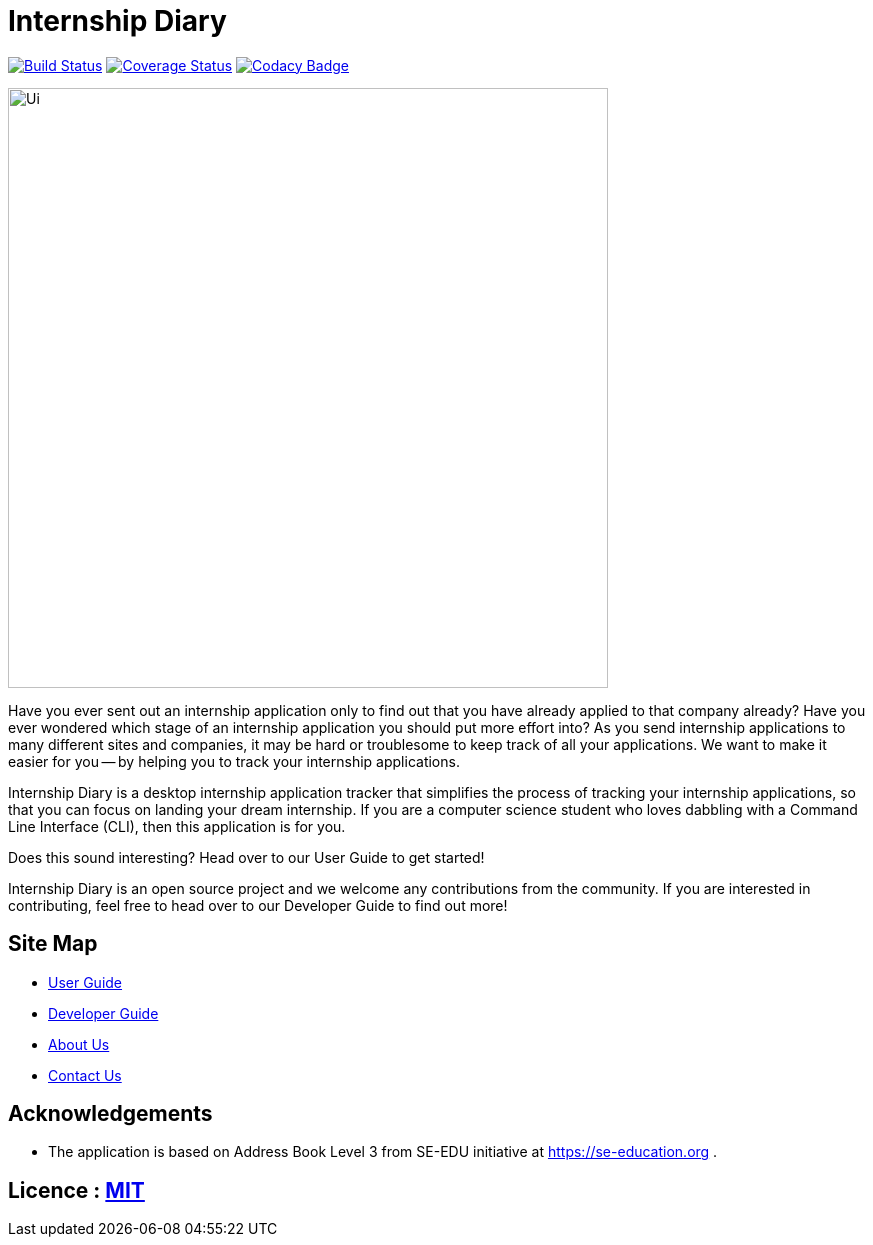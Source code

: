= Internship Diary
ifdef::env-github,env-browser[:relfileprefix: docs/]

https://travis-ci.com/AY1920S2-CS2103T-F10-2/main[image:https://travis-ci.com/AY1920S2-CS2103T-F10-2/main.svg?branch=master[Build Status]]
// https://ci.appveyor.com/project/damithc/addressbook-level3[image:https://ci.appveyor.com/api/projects/status/3boko2x2vr5cc3w2?svg=true[Build status]]
https://coveralls.io/github/AY1920S2-CS2103T-F10-2/main?branch=master[image:https://coveralls.io/repos/github/AY1920S2-CS2103T-F10-2/main/badge.svg?branch=master[Coverage Status]]
https://www.codacy.com/gh/AY1920S2-CS2103T-F10-2/main?utm_source=github.com&amp;utm_medium=referral&amp;utm_content=AY1920S2-CS2103T-F10-2/main&amp;utm_campaign=Badge_Grade[image:https://api.codacy.com/project/badge/Grade/70331172a39b4f2293247b771b2928cc)[Codacy Badge]]

ifdef::env-github[]
image::docs/images/Ui.png[width="600"]
endif::[]

ifndef::env-github[]
image::images/Ui.png[width="600"]
endif::[]

Have you ever sent out an internship application only to find out that you have already applied to that company already?
Have you ever wondered which stage of an internship application you should put more effort into?
As you send internship applications to many different sites and companies, it may be hard or troublesome to keep track of all your applications.
We want to make it easier for you -- by helping you to track your internship applications.

Internship Diary is a desktop internship application tracker that simplifies the process of tracking your internship applications, so that you can focus
on landing your dream internship. If you are a computer science student who loves dabbling with a Command Line Interface (CLI), then this application is for you.

Does this sound interesting? Head over to our User Guide to get started!

Internship Diary is an open source project and we welcome any contributions from the community. If you are interested in contributing, feel free to head over to our Developer Guide to find out more!

== Site Map

* <<UserGuide#, User Guide>>
* <<DeveloperGuide#, Developer Guide>>
* <<AboutUs#, About Us>>
* <<ContactUs#, Contact Us>>

== Acknowledgements

* The application is based on Address Book Level 3 from SE-EDU initiative at https://se-education.org .

== Licence : link:LICENSE[MIT]
